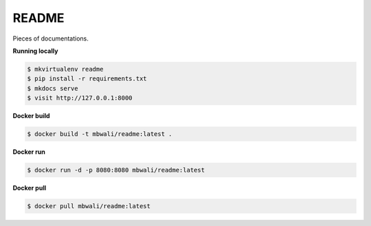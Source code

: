 ..
    Copyright (C) 2020 Mojib Wali.

=======================
 README
=======================

.. image:: https://travis-ci.com/mb-wali/readme.svg
        :target: https://travis-ci.com/github/mb-wali/readme


Pieces of documentations.


**Running locally**

.. code-block::

   $ mkvirtualenv readme
   $ pip install -r requirements.txt
   $ mkdocs serve
   $ visit http://127.0.0.1:8000



**Docker build**

.. code-block::

   $ docker build -t mbwali/readme:latest .


**Docker run**

.. code-block::

   $ docker run -d -p 8080:8080 mbwali/readme:latest


**Docker pull**

.. code-block::

   $ docker pull mbwali/readme:latest

